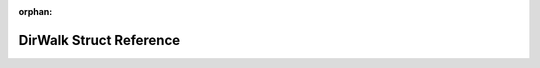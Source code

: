 .. meta::e02768ef1c9e3fe19b0fab0c4891357e27e703993430a2dac41b22745f778c6b27ebb1b65b0a681294b80fdae8d464100d86649ac3613bd02f51ae55f8444506

:orphan:

.. title:: Flipper Zero Firmware: DirWalk Struct Reference

DirWalk Struct Reference
========================

.. container:: doxygen-content

   
   .. raw:: html
     :file: struct_dir_walk.html
